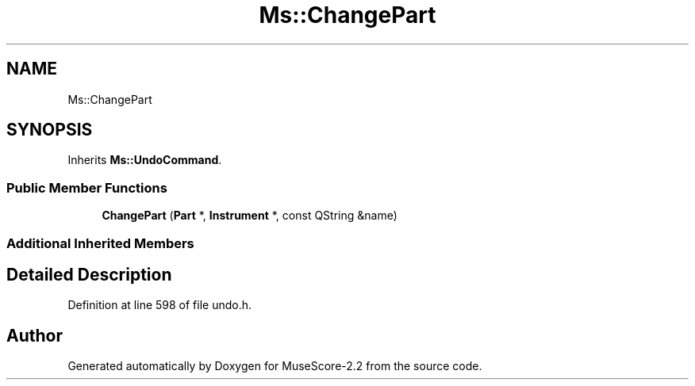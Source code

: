 .TH "Ms::ChangePart" 3 "Mon Jun 5 2017" "MuseScore-2.2" \" -*- nroff -*-
.ad l
.nh
.SH NAME
Ms::ChangePart
.SH SYNOPSIS
.br
.PP
.PP
Inherits \fBMs::UndoCommand\fP\&.
.SS "Public Member Functions"

.in +1c
.ti -1c
.RI "\fBChangePart\fP (\fBPart\fP *, \fBInstrument\fP *, const QString &name)"
.br
.in -1c
.SS "Additional Inherited Members"
.SH "Detailed Description"
.PP 
Definition at line 598 of file undo\&.h\&.

.SH "Author"
.PP 
Generated automatically by Doxygen for MuseScore-2\&.2 from the source code\&.

